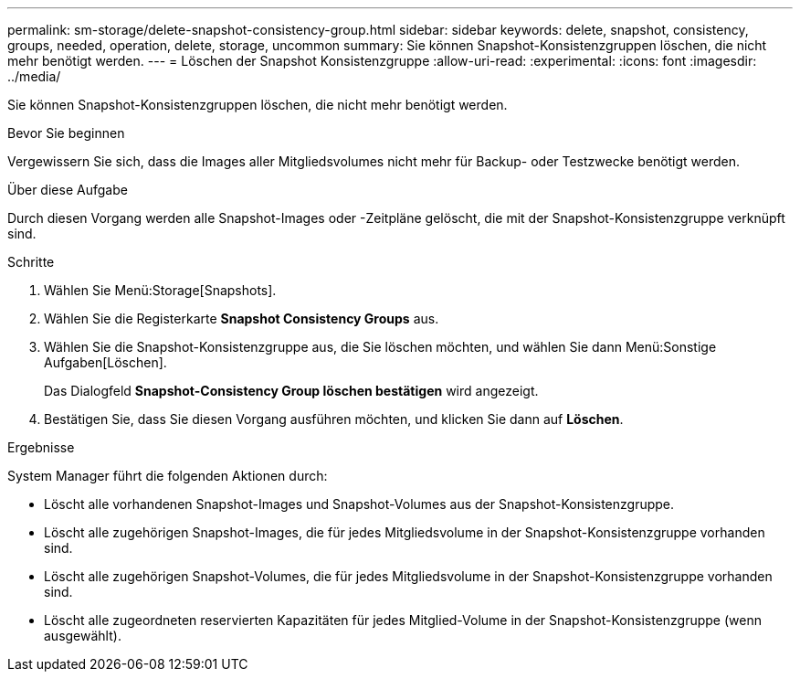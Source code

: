 ---
permalink: sm-storage/delete-snapshot-consistency-group.html 
sidebar: sidebar 
keywords: delete, snapshot, consistency, groups, needed, operation, delete, storage, uncommon 
summary: Sie können Snapshot-Konsistenzgruppen löschen, die nicht mehr benötigt werden. 
---
= Löschen der Snapshot Konsistenzgruppe
:allow-uri-read: 
:experimental: 
:icons: font
:imagesdir: ../media/


[role="lead"]
Sie können Snapshot-Konsistenzgruppen löschen, die nicht mehr benötigt werden.

.Bevor Sie beginnen
Vergewissern Sie sich, dass die Images aller Mitgliedsvolumes nicht mehr für Backup- oder Testzwecke benötigt werden.

.Über diese Aufgabe
Durch diesen Vorgang werden alle Snapshot-Images oder -Zeitpläne gelöscht, die mit der Snapshot-Konsistenzgruppe verknüpft sind.

.Schritte
. Wählen Sie Menü:Storage[Snapshots].
. Wählen Sie die Registerkarte *Snapshot Consistency Groups* aus.
. Wählen Sie die Snapshot-Konsistenzgruppe aus, die Sie löschen möchten, und wählen Sie dann Menü:Sonstige Aufgaben[Löschen].
+
Das Dialogfeld *Snapshot-Consistency Group löschen bestätigen* wird angezeigt.

. Bestätigen Sie, dass Sie diesen Vorgang ausführen möchten, und klicken Sie dann auf *Löschen*.


.Ergebnisse
System Manager führt die folgenden Aktionen durch:

* Löscht alle vorhandenen Snapshot-Images und Snapshot-Volumes aus der Snapshot-Konsistenzgruppe.
* Löscht alle zugehörigen Snapshot-Images, die für jedes Mitgliedsvolume in der Snapshot-Konsistenzgruppe vorhanden sind.
* Löscht alle zugehörigen Snapshot-Volumes, die für jedes Mitgliedsvolume in der Snapshot-Konsistenzgruppe vorhanden sind.
* Löscht alle zugeordneten reservierten Kapazitäten für jedes Mitglied-Volume in der Snapshot-Konsistenzgruppe (wenn ausgewählt).


